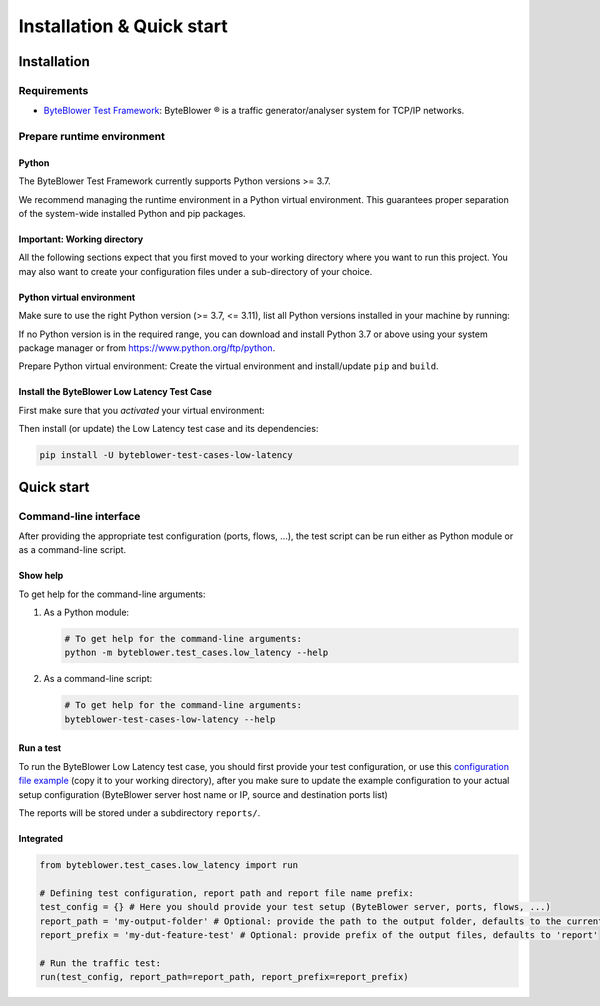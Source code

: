 **************************
Installation & Quick start
**************************

Installation
============

Requirements
------------

* `ByteBlower Test Framework`_: ByteBlower |registered| is a traffic
  generator/analyser system for TCP/IP networks.

.. _ByteBlower Test Framework: https://pypi.org/project/byteblower-test-framework/.
.. |registered| unicode:: U+00AE .. registered sign

Prepare runtime environment
---------------------------

Python
^^^^^^

The ByteBlower Test Framework currently supports Python versions >= 3.7.

We recommend managing the runtime environment in a Python virtual
environment. This guarantees proper separation of the system-wide
installed Python and pip packages.

Important: Working directory
^^^^^^^^^^^^^^^^^^^^^^^^^^^^

All the following sections expect that you first moved to your working
directory where you want to run this project. You may also want to create
your configuration files under a sub-directory of your choice.

.. tabs::

   .. group-tab:: Windows

      On Windows systems using PowerShell:

      .. code-block:: shell

         cd 'c:\path\to\working\directory'

   .. group-tab:: Linux and macOS

      On Unix-based systems (Linux, WSL, macOS):

      .. code-block:: shell

         cd '/path/to/working/directory'

Python virtual environment
^^^^^^^^^^^^^^^^^^^^^^^^^^

Make sure to use the right Python version (>= 3.7, <= 3.11),
list all Python versions installed in your machine by running:

.. tabs::

   .. group-tab:: Windows

      On Windows systems using PowerShell:

      .. code-block:: shell

         py --list

   .. group-tab:: Linux and macOS

      On Unix-based systems (Linux, WSL, macOS):

      *Use your distribution-specific tools to list
      the available Python versions.*

If no Python version is in the required range, you can download and install
Python 3.7 or above using your system package manager
or from https://www.python.org/ftp/python.

Prepare Python virtual environment: Create the virtual environment
and install/update ``pip`` and ``build``.

.. tabs::

   .. group-tab:: Windows

      On Windows systems using PowerShell:

         **Note**: On Microsoft Windows, it may be required to enable the
         Activate.ps1 script by setting the execution policy for the user.
         You can do this by issuing the following PowerShell command:

         .. code-block:: shell

            PS C:> Set-ExecutionPolicy -ExecutionPolicy RemoteSigned -Scope CurrentUser

         See `About Execution Policies`_ for more information.

         .. _About Execution Policies: https://go.microsoft.com/fwlink/?LinkID=135170

      Make sure to specify the Python version you're using.
      For example, for Python 3.8:

      .. code-block:: shell

         py -3.8 -m venv --clear env
         & ".\env\Scripts\activate.ps1"
         python -m pip install -U pip build

   .. group-tab:: Linux and macOS

      On Unix-based systems (Linux, WSL, macOS):

      **Note**: *Mind the leading* ``.`` *which means* **sourcing**
      ``./env/bin/activate``.

      .. code-block:: shell

         python3 -m venv --clear env
         . ./env/bin/activate
         pip install -U pip build

Install the ByteBlower Low Latency Test Case
^^^^^^^^^^^^^^^^^^^^^^^^^^^^^^^^^^^^^^^^^^^^

First make sure that you *activated* your virtual environment:

.. tabs::

   .. group-tab:: Windows

      On Windows systems using PowerShell:

      .. code-block:: shell

         & ".\env\Scripts\activate.ps1"

   .. group-tab:: Linux and macOS

      On Unix-based systems (Linux, WSL, macOS):

      .. code-block:: shell

         . ./env/bin/activate

Then install (or update) the Low Latency test case and its dependencies:

.. code-block:: shell

   pip install -U byteblower-test-cases-low-latency

Quick start
===========

Command-line interface
----------------------

After providing the appropriate test configuration (ports, flows, ...),
the test script can be run either as Python module or as a command-line script.

Show help
^^^^^^^^^

To get help for the command-line arguments:

#. As a Python module:

   .. code-block:: shell

      # To get help for the command-line arguments:
      python -m byteblower.test_cases.low_latency --help

#. As a command-line script:

   .. code-block:: shell

      # To get help for the command-line arguments:
      byteblower-test-cases-low-latency --help

Run a test
^^^^^^^^^^

To run the ByteBlower Low Latency test case, you should first provide
your test configuration, or use this `configuration file example
<json/low_latency.json>`_ (copy it to your working directory), after you make
sure to update the example configuration to your actual setup configuration
(ByteBlower server host name or IP, source and destination ports list)

The reports will be stored under a subdirectory ``reports/``.

.. tabs::

   .. group-tab:: Windows

      On Windows systems using PowerShell:

      .. code-block:: shell

         # Create reports folder to store HTML/JSON files
         md reports
         # Run test
         byteblower-test-cases-low-latency --report-path reports

   .. group-tab:: Linux and macOS

      On Unix-based systems (Linux, WSL, macOS):

      .. code-block:: shell

         # Create reports folder to store HTML/JSON files
         mkdir reports
         # Run test
         byteblower-test-cases-low-latency --report-path  reports

Integrated
^^^^^^^^^^

.. code-block:: python

   from byteblower.test_cases.low_latency import run

   # Defining test configuration, report path and report file name prefix:
   test_config = {} # Here you should provide your test setup (ByteBlower server, ports, flows, ...)
   report_path = 'my-output-folder' # Optional: provide the path to the output folder, defaults to the current working directory
   report_prefix = 'my-dut-feature-test' # Optional: provide prefix of the output files, defaults to 'report'

   # Run the traffic test:
   run(test_config, report_path=report_path, report_prefix=report_prefix)
